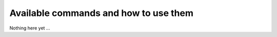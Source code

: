 ======================================
Available commands and how to use them
======================================

Nothing here yet ...